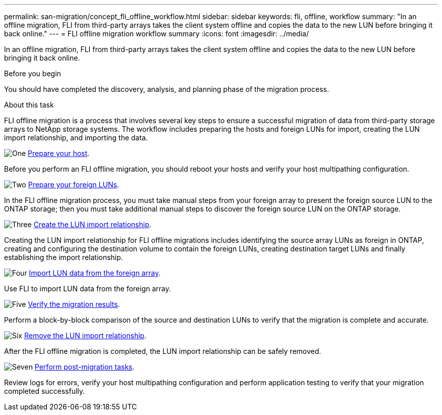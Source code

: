 ---
permalink: san-migration/concept_fli_offline_workflow.html
sidebar: sidebar
keywords: fli, offline, workflow
summary: "In an offline migration, FLI from third-party arrays takes the client system offline and copies the data to the new LUN before bringing it back online."
---
= FLI offline migration workflow summary
:icons: font
:imagesdir: ../media/

[.lead]
In an offline migration, FLI from third-party arrays takes the client system offline and copies the data to the new LUN before bringing it back online.

.Before you begin

You should have completed the discovery, analysis, and planning phase of the migration process. 

.About this task
FLI offline migration is a process that involves several key steps to ensure a successful migration of data from third-party storage arrays to NetApp storage systems. The workflow includes preparing the hosts and foreign LUNs for import, creating the LUN import relationship, and importing the data. 

.image:https://raw.githubusercontent.com/NetAppDocs/common/main/media/number-1.png[One] link:prepare-host-offline-migration.html[Prepare your host].
[role="quick-margin-para"]

Before you perform an FLI offline migration, you should reboot your hosts and verify your host multipathing configuration.

.image:https://raw.githubusercontent.com/NetAppDocs/common/main/media/number-2.png[Two] link:prepare-foreign-lun-offline.html[Prepare your foreign LUNs].
[role="quick-margin-para"]

In the FLI offline migration process, you must take manual steps from your foreign array to present the foreign source LUN to the ONTAP storage; then you must take additional manual steps to discover the foreign source LUN on the ONTAP storage.

.image:https://raw.githubusercontent.com/NetAppDocs/common/main/media/number-3.png[Three] link:create-lun-import-relationship-offline.adoc.html[Create the LUN import relationship].
[role="quick-margin-para"]

Creating the LUN import relationship for FLI offline migrations includes identifying the source array LUNs as foreign in ONTAP, creating and configuring the destination volume to contain the foreign LUNs, creating destination target LUNs and finally establishing the import relationship.

.image:https://raw.githubusercontent.com/NetAppDocs/common/main/media/number-4.png[Four] link:task_fli_offline_importing_the_data.html[Import LUN data from the foreign array].
[role="quick-margin-para"]

Use FLI to import LUN data from the foreign array.

.image:https://raw.githubusercontent.com/NetAppDocs/common/main/media/number-5.png[Five] link:task_fli_offline_verifying_migration_results.html[Verify the migration results].
[role="quick-margin-para"]

Perform a block-by-block comparison of the source and destination LUNs to verify that the migration is complete and accurate.

.image:https://raw.githubusercontent.com/NetAppDocs/common/main/media/number-6.png[Six] link:remove-lun-import-relationship-offline.html[Remove the LUN import relationship].
[role="quick-margin-para"]

After the FLI offline migration is completed, the LUN import relationship can be safely removed.  

.image:https://raw.githubusercontent.com/NetAppDocs/common/main/media/number-7.png[Seven] link:concept_fli_offline_post_migration_tasks.html[Perform post-migration tasks].
[role="quick-margin-para"]

Review logs for errors, verify your host multipathing configuration and perform application testing to verify that your migration completed successfully.

// 2025 June 23, ONTAPDOC-3057